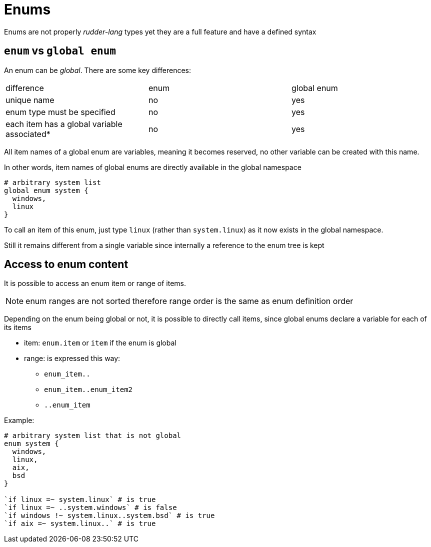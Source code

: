 
[#enums]
= Enums

Enums are not properly _rudder-lang_ types yet they are a full feature and have a defined syntax

== `enum` vs `global enum`

An enum can be _global_. There are some key differences:

|=======
|difference |enum |global enum
|unique name |no |yes
|enum type must be specified |no |yes
|each item has a global variable associated* |no |yes
|=======

All item names of a global enum are variables, meaning it becomes reserved, no other variable can be created with this name.

In other words, item names of global enums are directly available in the global namespace

[source, rudder-lang]
----
# arbitrary system list
global enum system {
  windows,
  linux
}
----

To call an item of this enum, just type `linux` (rather than `system.linux`) as it now exists in the global namespace.

Still it remains different from a single variable since internally a reference to the enum tree is kept

[#access-enum-content]
== Access to enum content

It is possible to access an enum item or range of items.

NOTE: enum ranges are not sorted therefore range order is the same as enum definition order

Depending on the enum being global or not, it is possible to directly call items, since global enums declare a variable for each of its items

* item: `enum.item` or `item` if the enum is global
* range: is expressed this way:
** `enum_item..`
** `enum_item..enum_item2`
** `..enum_item`

Example:

[source, rudder-lang]
----
# arbitrary system list that is not global
enum system {
  windows,
  linux,
  aix,
  bsd
}

`if linux =~ system.linux` # is true
`if linux =~ ..system.windows` # is false
`if windows !~ system.linux..system.bsd` # is true
`if aix =~ system.linux..` # is true
----
